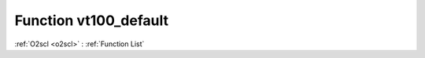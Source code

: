 Function vt100_default
======================

:ref:`O2scl <o2scl>` : :ref:`Function List`

.. doxygenfunction:: ::vt100_default
